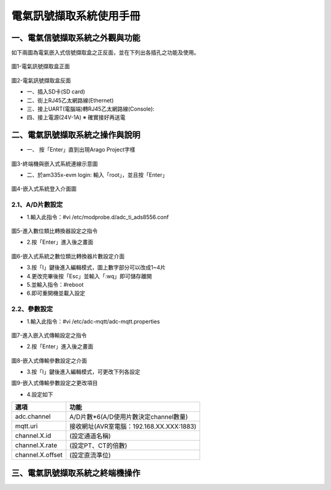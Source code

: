 .. _電氣訊號擷取系統使用手冊:

電氣訊號擷取系統使用手冊
=======================

一、電氣信號擷取系統之外觀與功能
------------------------------
如下兩圖為電氣嵌入式信號擷取盒之正反面，並在下列出各插孔之功能及使用。

.. figure:: /使用手冊照片/a1.jpg
圖1-電氣訊號擷取盒正面

.. figure:: /使用手冊照片/a2.jpg

圖2-電氣訊號擷取盒反面


* 一、插入SD卡(SD card)

* 二、街上RJ45乙太網路線(Ethernet)

* 三、接上UART(電腦端)轉RJ45乙太網路線(Console):
 
* 四、接上電源(24V-1A)  ※ 確實接好再送電

二、電氣訊號擷取系統之操作與說明
------------------------------

* 一、	按「Enter」直到出現Arago Project字樣

.. figure:: /使用手冊照片/a3.jpg
圖3-終端機與嵌入式系統連線示意圖

* 二、於am335x-evm login: 輸入「root」，並且按「Enter」

.. figure:: /使用手冊照片/a4.jpg

圖4-嵌入式系統登入介面圖

2.1、A/D片數設定
````````````````

* 1.輸入此指令：#vi /etc/modprobe.d/adc_ti_ads8556.conf

.. figure:: /使用手冊照片/a5.png

圖5-進入數位類比轉換器設定之指令

* 2.按「Enter」進入後之畫面

.. figure:: /使用手冊照片/a6.png

圖6-嵌入式系統之數位類比轉換器片數設定介面

* 3.按「I」鍵後進入編輯模式，圖上數字部分可以改成1~4片

* 4.更改完畢後按「Esc」並輸入「:wq」即可儲存離開

* 5.並輸入指令：#reboot

* 6.即可重開機並載入設定

2.2、參數設定
````````````````

* 1.輸入此指令：#vi /etc/adc-mqtt/adc-mqtt.properties

.. figure:: /使用手冊照片/a7.png

圖7-進入嵌入式傳輸設定之指令

* 2.按「Enter」進入後之畫面

.. figure:: /使用手冊照片/a8.png

圖8-嵌入式傳輸參數設定之介面

* 3.按「I」鍵後進入編輯模式，可更改下列各設定

圖9-嵌入式傳輸參數設定之更改項目

* 4.設定如下

=================  =======================================  
選項                功能      
=================  =======================================  
adc.channel        A/D片數*6(A/D使用片數決定channel數量)
mqtt.uri           接收網址(AVR室電腦：192.168.XX.XXX:1883)
channel.X.id       (設定通道名稱)
channel.X.rate     (設定PT、CT的倍數)
channel.X.offset   (設定直流準位)
=================  =======================================


三、電氣訊號擷取系統之終端機操作
------------------------------



